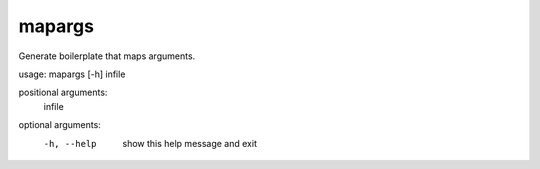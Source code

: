 
mapargs
=======

Generate boilerplate that maps arguments.

usage: mapargs [-h] infile

positional arguments:
  infile

optional arguments:
  -h, --help  show this help message and exit
